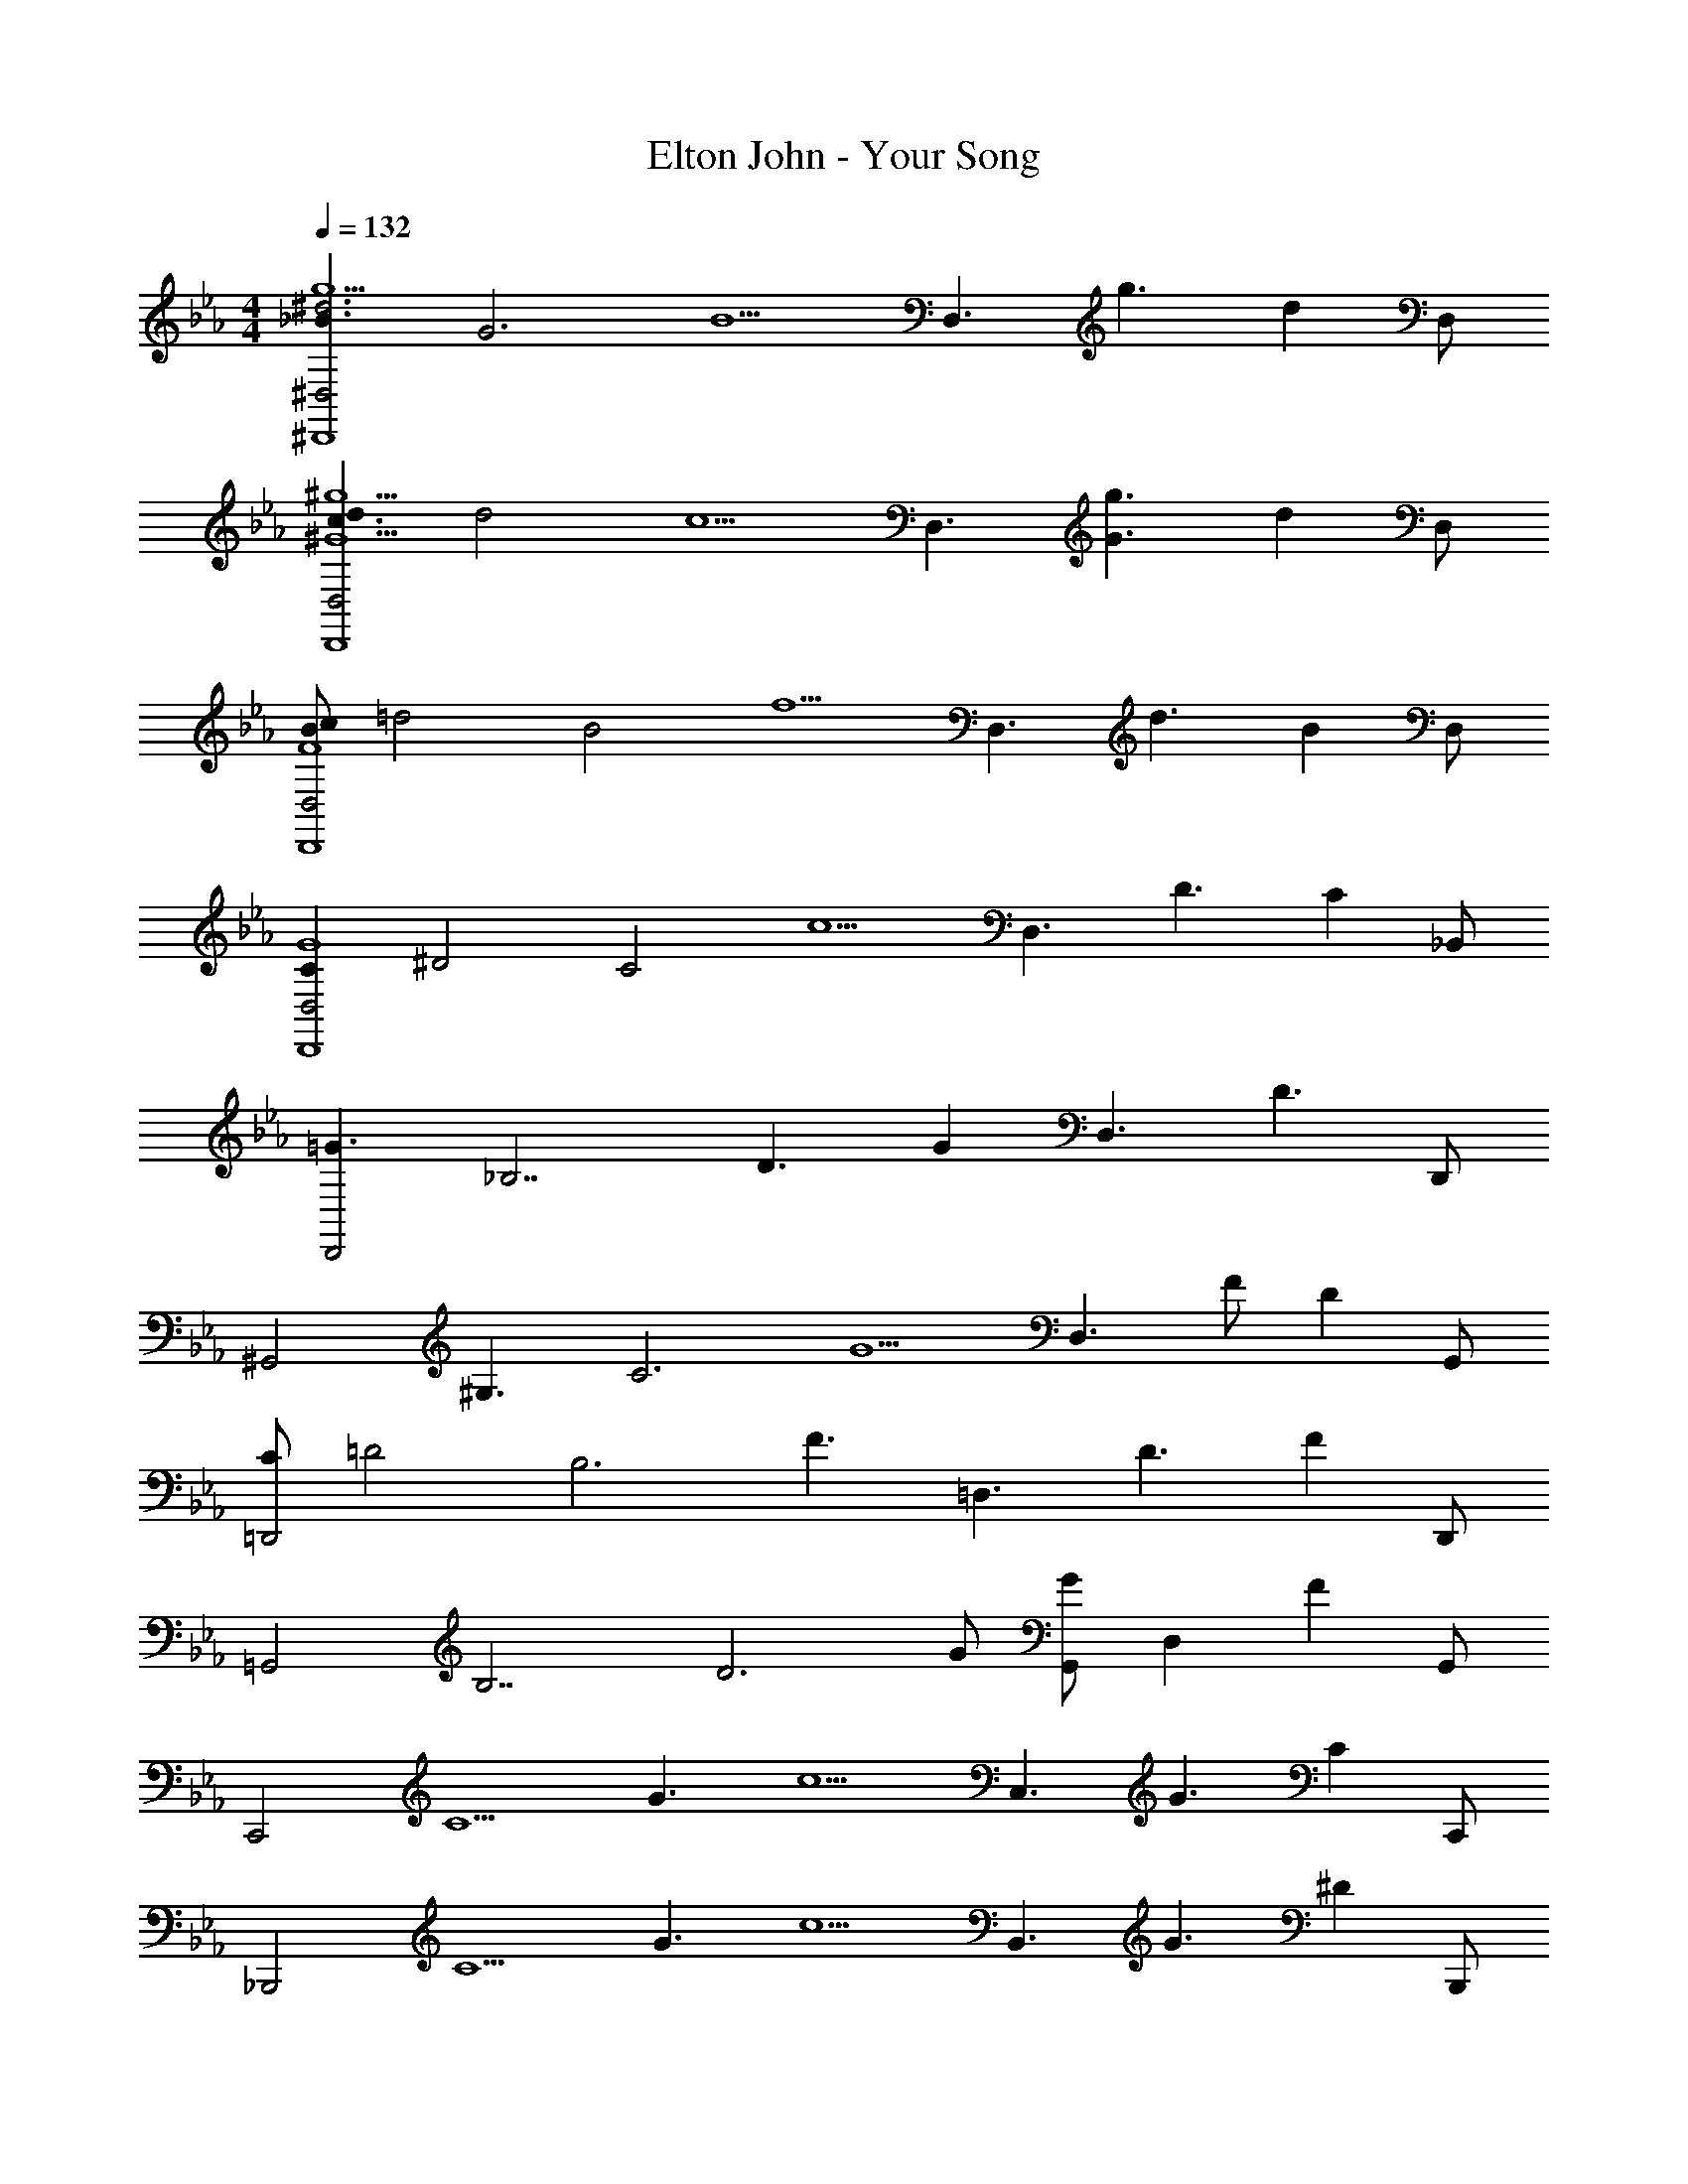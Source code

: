 X: 1
T: Elton John - Your Song
Z: ABC Generated by Starbound Composer
L: 1/4
M: 4/4
Q: 1/4=132
K: Eb
[z_B3/2^D,2g5/2^d3^D,,4] [z/2G3] [z/2B5/2] [z/2D,3/2] [z/2g3/2] [z/2d] D,/2 
[dc3/2D,2^G5/2^g5/2D,,4] [z/2d2] [z/2c5/2] [z/2D,3/2] [z/2G3/2g3/2] [z/2d] D,/2 
[c/2BD,2F4D,,4] [z/2=d2] [z/2B2] [z/2f5/2] [z/2D,3/2] [z/2d3/2] [z/2B] D,/2 
[z/2CD,2G4D,,4] [z/2^D2] [z/2C2] [z/2c5/2] [z/2D,3/2] [z/2D3/2] [z/2C] _B,,/2 
[z/2=G3/2D,,2] [z/2_B,7/2] [z/2D3/2] [z/2G] [z/2D,3/2] [zD3/2] D,,/2 
[z/2^G,,2] [z/2^G,3/2] [z/2C3] [z/2G5/2] [z/2D,3/2] F/2 [z/2D] G,,/2 
[C/2=D,,2] [z/2=D2] [z/2B,3] [z/2F3/2] [z/2=D,3/2] [z/2D3/2] [z/2F] D,,/2 
[z/2=G,,2] [z/2B,7/2] [z/2D3] G/2 [G,,/2G] [z/2D,] [z/2F] G,,/2 
[z/2C,,2] [z/2C5/2] [z/2G3/2] [z/2c5/2] [z/2C,3/2] [z/2G3/2] [z/2C] C,,/2 
[z/2_B,,,2] [z/2C5/2] [z/2G3/2] [z/2c5/2] [z/2B,,3/2] [z/2G3/2] [z/2^D] B,,,/2 
[z/2A,,,2] [z/2C5/2] [z/2G3/2] [z/2c5/2] [z/2A,,3/2] [z/2G3/2] [z/2C] A,,,/2 
[z/2^G,,,5/2] [z/2C3/2] [z/2G,3] [z/2F3/2] [z/2D3/2] [z/2^G,,3/2] [z/2F] D/2 
[z/2B,,,2] [zB,5/2=G,5/2] [z/2G5/2] [z/2B,,3/2] [z/2D3/2] [z/2B,] F,,/2 
[z/2B,,,2] [z/2G,5/2] [z/2B,3] [z/2F5/2] [z/2B,,3/2] [z=D3/2] F,,/2 
[z/2=B,,,2] [z/2G,5/2] [z/2=B,3] [z/2G5/2] [z/2=B,,3/2] [zD3/2] =G,,/2 
[z/2C,,2] [z/2^D5/2] [z/2G3/2] [z/2B5/2] [z/2C,3/2] [z/2G3/2] [z/2D] _B,,/2 
[^D,,/2G3] B,,/2 [z/2^D,] [z/2_B,5/2] [z/2D,,3/2] [z/2D3/2] [z/2G] B,,/2 
F,,/2 [z/2C,3/2] [z/2D,3] [z/2^G,3/2] [z/2F,,3/2] [z/2C3/2] [z/2G,] C,/2 
^G,,/2 [z/2D,3/2] [z/2G,3/2] [z/2D,5/2] [z/2G,,3/2] [zG,3/2] D,/2 
B,,/2 [z/2F,3/2] [z/2B,2] [z/2F,5/2] [z/2B,,3/2] [z/2=D3/2] [z/2B,] F,/2 
[_B,,,/2B,3/2F,3/2^D3/2] F,,/2 [z/2B,,] [z/2D3/2B,5/2F,5/2] B,,,/2 [z/2B,,] [z/2=D] B,,,/2 
[z/2D,,2] [z/2B,5/2] [z/2^D3] [z/2G5/2] [zD,3/2] [z/2B,] D,,/2 
[z/2G,,2] [z/2G,3/2] [z/2C3] [z/2G5/2] [z/2D,3/2] F/2 [z/2D] G,,/2 
[C/2=D,,2] [z/2=D7/2] [z/2B,2] [z/2F5/2] [z=D,3/2] [z/2B,] D,,/2 
[z/2=G,,2] [z/2B,7/2] [z/2D3] [z/2G3/2] G,,/2 [z/2D,] [z/2F] G,,/2 
[z/2C,,2] [z/2C5/2] [z/2G3/2] [z/2c5/2] [z/2C,3/2] [z/2G3/2] [z/2C] C,,/2 
[z/2B,,,2] [z/2C5/2] [z/2G3/2] [z/2c5/2] [z/2B,,3/2] [z/2G3/2] [z/2^D] B,,,/2 
[z/2A,,,2] [z/2C5/2] [z/2G3/2] [z/2c5/2] [z/2A,,3/2] [z/2G3/2] [z/2C] A,,,/2 
[z/2G,,,5/2] [z/2C3/2] [z/2G,3] [z/2F3/2] [z/2D3/2] [z/2^G,,3/2] [z/2F] D/2 
[z/2B,,,2] [z/2=G,3] [z/2B,2] [z/2G5/2] [z/2B,,3/2] [z/2D3/2] [z/2B,] F,,/2 
[z/2B,,,2] [z/2G,3] [z/2B,3] [z/2F5/2] [z/2B,,3/2] [z=D3/2] F,,/2 
[z/2=B,,,2] [z/2G,3] [z/2=B,3] [z/2G5/2] [z/2=B,,3/2] [zD3/2] =G,,/2 
[z/2C,,2] [z/2^D5/2] [z/2G3/2] [z/2c5/2] [z/2C,3/2] [z/2G3/2] [z/2D] _B,,/2 
[^D,,/2G3] B,,/2 [z/2^D,] [z/2_B,5/2] [z/2D,,3/2] [z/2D3/2] [z/2G] B,,/2 
F,,/2 [z/2C,3/2] [z^G,2D,3] [z/2F,,3/2] [z/2C3/2] [z/2G,] C,/2 
^G,,/2 [z/2D,3/2] [z/2G,3/2] [z/2D,3/2] [z/2G,,3/2] [z/2G,3/2] [z/2D,] D,/2 
D,,/2 [zB,,3/2=G,5/2] [z/2D,5/2] [z/2D,,3/2] [z/2B,3/2] [z/2G,] B,,/2 
[^D,,,/2^G,3/2D,3/2C3/2] _B,,,/2 [z/2D,,] [z/2B,3/2=G,5/2D,5/2] D,,,/2 [z/2D,,] [z/2B,] D,,,/2 
[z/2=D,,2] [z/2B,7/2] [z/2=D3/2] [z/2F5/2] [z/2=D,3/2] [zD3/2] D,,/2 
[z/2C,,2] [z/2G,3/2] [z/2C3] [z/2G5/2] [=G,,3/2^D2] C,,/2 
[z/2F,,2] [z/2C3/2] [z/2^G,2] [z/2D5/2] [zF,3/2C2] [z/2G,] F,,/2 
[z/2^G,,2] [z/2C7/2] [z/2D2] [z/2^G5/2] G,,/2 [z/2^D,] [z/2D] G,,/2 
[z/2D,,2] [z/2B,7/2] [z/2=D3/2] [z/2F5/2] [z/2=D,3/2] [zD3/2] D,,/2 
[z/2C,,2] [z/2=G,3/2] [z/2C2] [z/2=G5/2] [zC,3/2^D2] [z/2C] C,,/2 
[z/2F,,2] [z/2C2] [z/2^G,2] [z/2D5/2] [z/2F,3/2] [z/2C3/2] [z/2G,] F,,/2 
[z/2G,,,5/2] [z/2C7/2] [z/2D2] [z^G3/2] [z/2G,,3/2] D 
[z/2C,,2] [z/2=G,3] [z/2C2] [z/2=G5/2] [z/2C,3/2] [z/2D3/2] [z/2C] =G,,/2 
[z/2B,,,2] [z/2G,3] [z/2C2] [z/2G5/2] [z/2B,,3/2] [z/2D3/2] [z/2C] F,,/2 
[z/2A,,,2] [z/2G,3] [z/2C2] [z/2G5/2] [z/2A,,3/2] [z/2D3/2] [z/2C] F,,/2 
[F8C8^G,8G,,,8] 
[G5/2D3B,4G,,4] [z/2F3/2] D 
[F4C4G,4^G,,4] 
[D4C4G,4G,,,4] 
[F4=D4B,4B,,,4] 
[z/2B,,,2] [z/2F,5/2] [z/2B,2] [z/2F5/2] [z/2B,,3/2] [z/2D3/2] [z/2B,] F,,/2 
[C,,2^D4C4=G,4] C,3/2 =G,,/2 
[B,,,2D4C4G,4] B,,3/2 F,,/2 
[A,,,2D4C4G,4] A,,3/2 F,,/2 
[F8C8^G,8G,,,8] 
[G5/2D3B,4G,,4=G,,,4] [z/2F3/2] D 
[F4C4G,4^G,,4^G,,,4] 
[D4C4G,4G,,4G,,,4] 
[zB3/2^D,2=g5/2^d3^D,,4] [z/2G3] [z/2B5/2] [z/2D,3/2] [z/2g3/2] [z/2d] D,/2 
[dc3/2D,2^G5/2^g5/2D,,4] [z/2d2] [z/2c5/2] [z/2D,3/2] [z/2G3/2g3/2] [z/2d] D,/2 
[c/2BD,2F4D,,4] [z/2=d2] [z/2B2] [z/2f5/2] [z/2D,3/2] [z/2d3/2] [z/2B] D,/2 
[z/2CD,2G4D,,4] [z/2D2] [z/2C2] [z/2c5/2] [z/2D,3/2] [z/2D3/2] [z/2C] B,,/2 
[z/8B,4D,,4] [z/8D4] [z/8=G4] B4 

